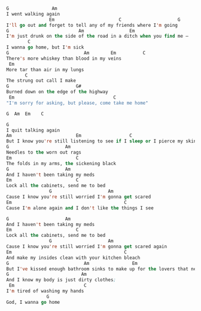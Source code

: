 #+BEGIN_SRC lisp

  G                Am
  I went walking again
                  Em                        C                     G
  I'll go out and forget to tell any of my friends where I'm going
  G                          Am                 Em
  I'm just drunk on the side of the road in a ditch when you find me –
          C
  I wanna go home, but I'm sick
  G                            Am        Em          C
  There's more whiskey than blood in my veins
   Em
  More tar than air in my lungs
         C
  The strung out call I make
  G                         G#
  Burned down on the edge of the highway
   Em                                     C
  "I'm sorry for asking, but please, come take me home"

  G  Am  Em    C

  G
  I quit talking again
  Am                        Em                  C
  But I know you're still listening to see if I sleep or I pierce my skin
  G                     Am
  Needles to the worn out rags
  Em                        C
  The folds in my arms, the sickening black
  G                     Am
  And I haven't been taking my meds
  Em                        C
  Lock all the cabinets, send me to bed
                  G                     Am
  Cause I know you're still worried I'm gonna get scared
  Em                                          C
  Cause I'm alone again and I don't like the things I see

  G                     Am
  And I haven't been taking my meds
  Em                        C
  Lock all the cabinets, send me to bed
                  G                     Am
  Cause I know you're still worried I'm gonna get scared again
  Em                                          C
  And make my insides clean with your kitchen bleach
  G                            Am                Em                                          C
  But I've kissed enough bathroom sinks to make up for the lovers that never loved me
  G                           Am
  And I know my body is just dirty clothes;
   Em                          C
  I'm tired of washing my hands
                 G
  God, I wanna go home

#+END_SRC
